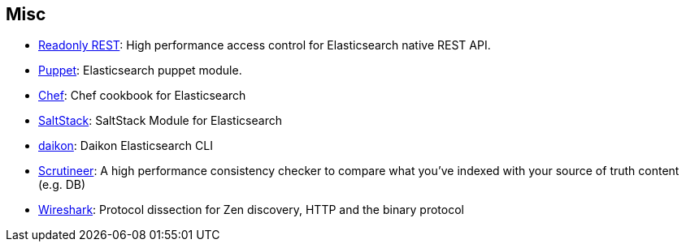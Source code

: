 [[misc]]
== Misc


* https://github.com/sscarduzio/elasticsearch-readonlyrest-plugin[Readonly REST]:
  High performance access control for Elasticsearch native REST API.
  
* https://github.com/elasticsearch/puppet-elasticsearch[Puppet]:
  Elasticsearch puppet module.

* http://github.com/elasticsearch/cookbook-elasticsearch[Chef]:
  Chef cookbook for Elasticsearch

* https://github.com/medcl/salt-elasticsearch[SaltStack]:
  SaltStack Module for Elasticsearch
  
* http://www.github.com/neogenix/daikon[daikon]:
  Daikon Elasticsearch CLI

* https://github.com/Aconex/scrutineer[Scrutineer]:
  A high performance consistency checker to compare what you've indexed 
  with your source of truth content (e.g. DB)

* https://www.wireshark.org/[Wireshark]:
  Protocol dissection for Zen discovery, HTTP and the binary protocol
